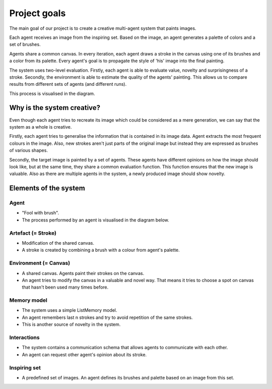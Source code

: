 *************
Project goals
*************

The main goal of our project is to create a creative multi-agent system that paints images.

Each agent receives an image from the inspiring set. Based on the image, an agent generates a palette of colors and a set of brushes.

Agents share a common canvas. In every iteration, each agent draws a stroke in the canvas using one of its brushes and a color from its palette. Every agent's goal is to propagate the style of 'his' image into the final painting.

The system uses two-level evaluation. Firstly, each agent is able to evaluate value, novelty and surprisingness of a stroke. Secondly, the environment is able to estimate the quality of the agents' painting. This allows us to compare results from different sets of agents (and different runs).

This process is visualised in the diagram.

.. image:: ./img/diagram.png

Why is the system creative?
===========================

Even though each agent tries to recreate its image which could be considered as a mere generation, we can say that the system as a whole is creative. 

Firstly, each agent tries to generalise the information that is contained in its image data. Agent extracts the most frequent colours in the image. Also, new strokes aren't just parts of the original image but instead they are expressed as brushes of various shapes.

Secondly, the target image is painted by a set of agents. These agents have different opinions on how the image should look like, but at the same time, they share a common evaluation function. This function ensures that the new image is valuable. Also as there are multiple agents in the system, a newly produced image should show novelty.

Elements of the system
======================

Agent
-----
* "Fool with brush".
* The process performed by an agent is visualised in the diagram below.

.. image:: ./img/agent.png

Artefact (= Stroke)
-------------------
* Modification of the shared canvas.
* A stroke is created by combining a brush with a colour from agent's palette.

.. image:: ./img/stroke.png

Environment (= Canvas)
----------------------
* A shared canvas. Agents paint their strokes on the canvas.
* An agent tries to modify the canvas in a valuable and novel way. That means it tries to choose a spot on canvas that hasn't been used many times before. 

Memory model
------------
* The system uses a simple ListMemory model.
* An agent remembers last n strokes and try to avoid repetition of the same strokes.
* This is another source of novelty in the system.

Interactions
------------
* The system contains a communication schema that allows agents to communicate with each other.
* An agent can request other agent's opinion about its stroke.

Inspiring set
-------------
* A predefined set of images. An agent defines its brushes and palette based on an image from this set.
